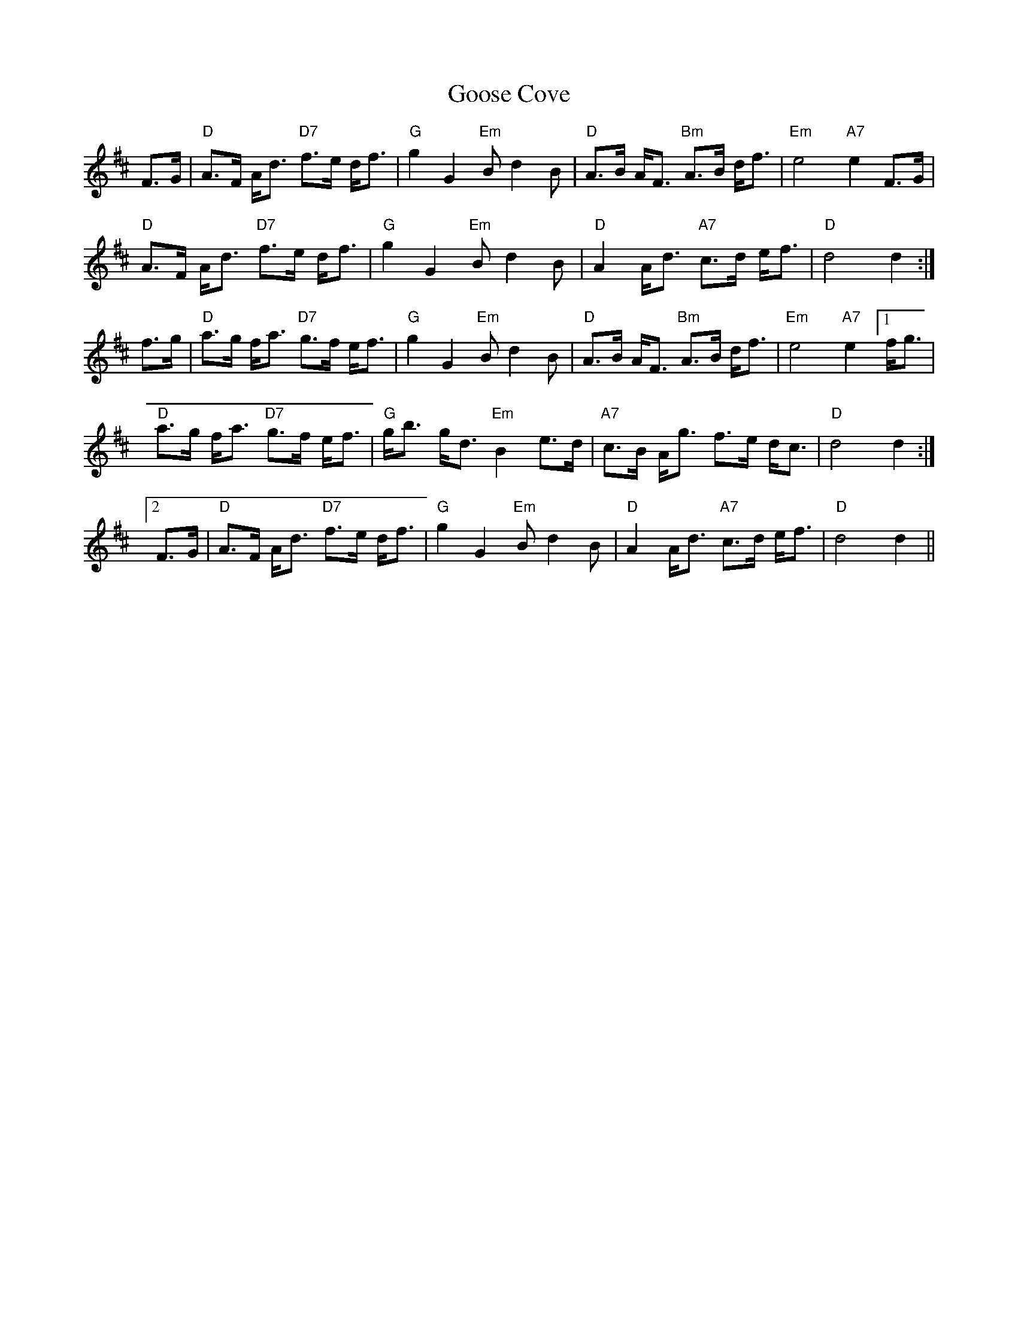 X: 15811
T: Goose Cove
R: march
M: 
K: Dmajor
F>G|"D"A>F A<d "D7"f>e d<f|"G"g2 G2 "Em"B d2 B|"D"A>B A<F "Bm"A>B d<f|"Em"e4 "A7"e2 F>G|
"D"A>F A<d "D7"f>e d<f|"G"g2 G2 "Em"B d2 B|"D"A2 A<d "A7"c>d e<f|"D"d4 d2:|
f>g|"D"a>g f<a "D7"g>f e<f|"G"g2 G2 "Em"Bd2 B|"D"A>B A<F "Bm"A>B d<f|"Em" e4 "A7"e2 [1f<g|
"D"a>g f<a "D7"g>f e<f|"G"g<b g<d "Em"B2 e>d|"A7"c>B A<g f>e d<c|"D"d4 d2:|
[2F>G|"D"A>F A<d "D7"f>e d<f|"G"g2 G2 "Em"B d2 B|"D"A2 A<d "A7"c>d e<f|"D"d4 d2||


